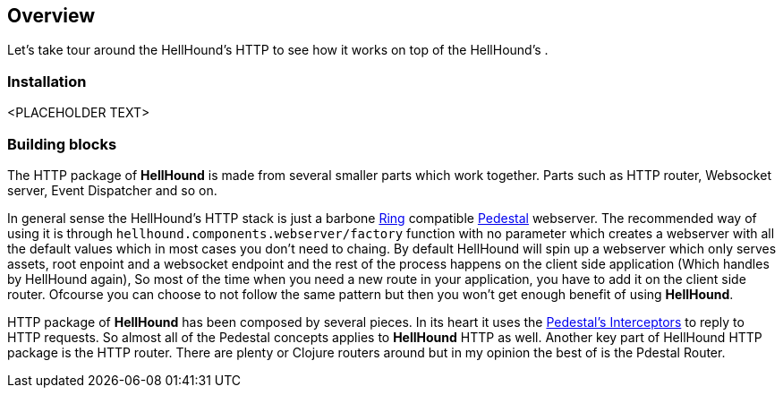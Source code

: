 == Overview
Let's take tour around the HellHound's HTTP to see how it works on top of the HellHound's [[System]] .

=== Installation
<PLACEHOLDER TEXT>

=== Building blocks
The HTTP package of *HellHound* is made from several smaller parts which work together. Parts such as
HTTP router, Websocket server, Event Dispatcher and so on.

In general sense the HellHound's HTTP stack  is just a barbone link:https://github.com/ring-clojure/ring[Ring]
compatible link://pedestal.io[Pedestal] webserver. The recommended way of using it is through
`hellhound.components.webserver/factory` function with no parameter which creates a webserver with all
the default values which in most cases you don't need to chaing. By default HellHound will spin up a
webserver which only serves assets, root enpoint and a websocket endpoint and the rest of the process
happens on the client side application (Which handles by HellHound again), So most of the time when
you need a new route in your application, you have to add it on the client side router. Ofcourse you
can choose to not follow the same pattern but then you won't get enough benefit of using *HellHound*.

HTTP package of *HellHound* has been composed by several pieces. In its heart it uses the
link:http://pedestal.io/reference/interceptors[Pedestal's Interceptors] to reply to HTTP requests.
So almost all of the Pedestal concepts applies to *HellHound* HTTP as well. Another key part of
HellHound HTTP package is the HTTP router. There are plenty or Clojure routers around but in my
opinion the best of is the Pdestal Router.